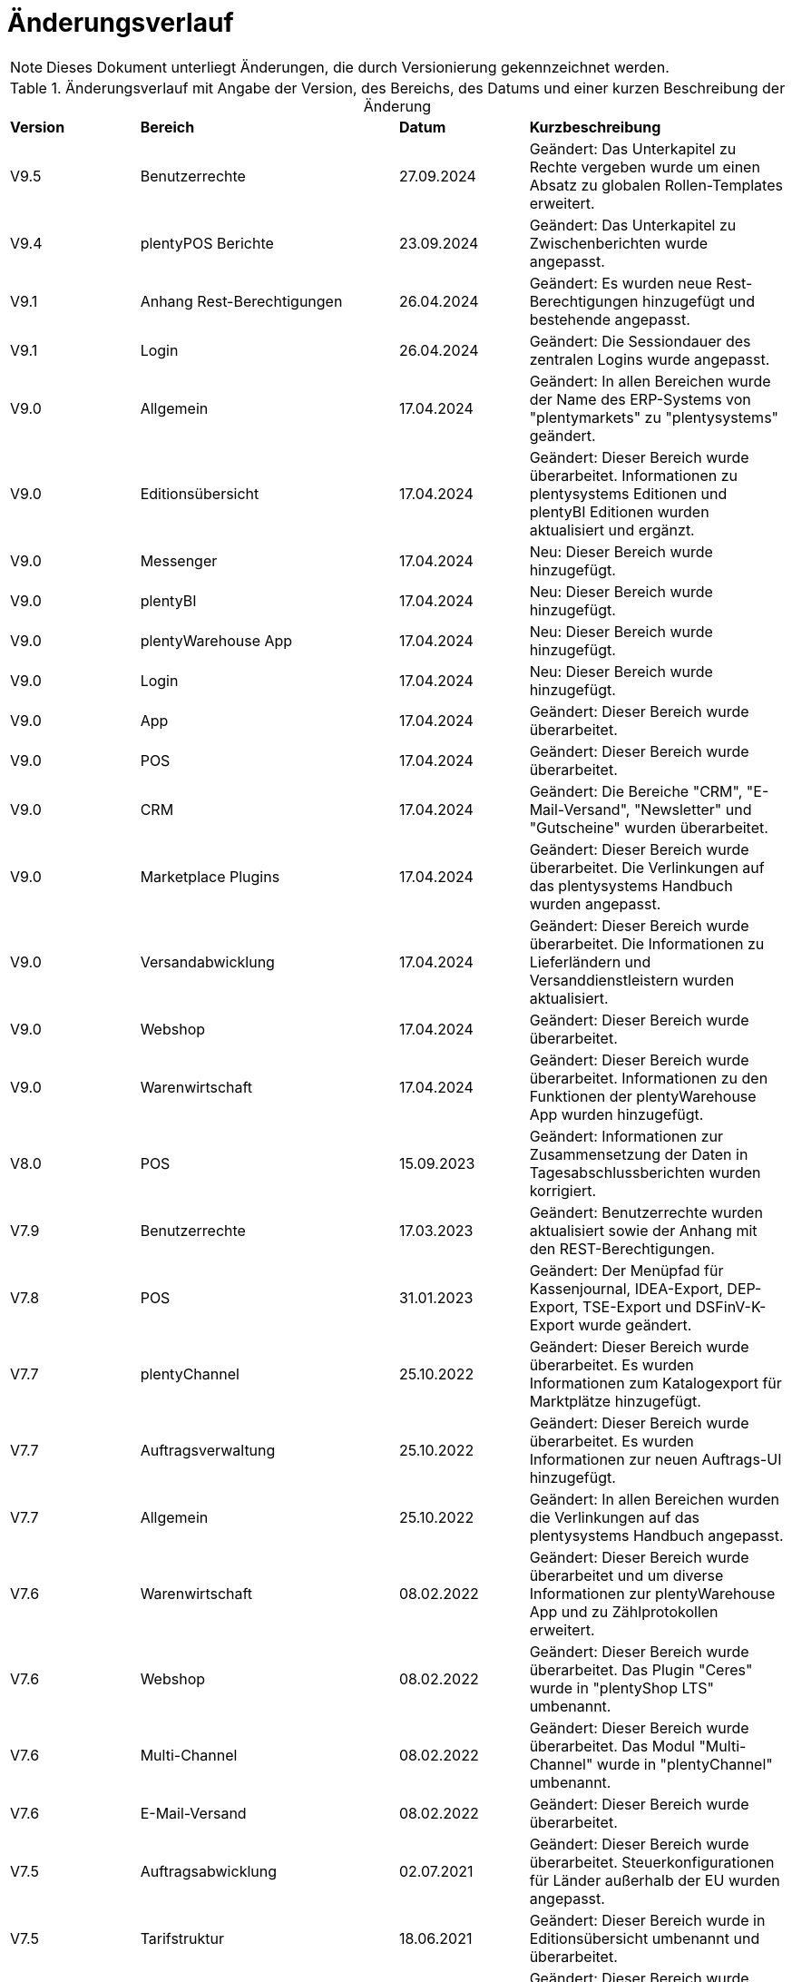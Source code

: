 = Änderungsverlauf

NOTE: Dieses Dokument unterliegt Änderungen, die durch Versionierung gekennzeichnet werden.

[[tabelle-changelog]]
.Änderungsverlauf mit Angabe der Version, des Bereichs, des Datums und einer kurzen Beschreibung der Änderung
[cols="1,2,1,2"]
|====

|*Version* |*Bereich* |*Datum* |*Kurzbeschreibung*

|V9.5 |Benutzerrechte |27.09.2024 |Geändert: Das Unterkapitel zu Rechte vergeben wurde um einen Absatz zu globalen Rollen-Templates erweitert.
|V9.4 |plentyPOS Berichte |23.09.2024 |Geändert: Das Unterkapitel zu Zwischenberichten wurde angepasst.
|V9.1 |Anhang Rest-Berechtigungen |26.04.2024 |Geändert: Es wurden neue Rest-Berechtigungen hinzugefügt und bestehende angepasst.
|V9.1 |Login |26.04.2024 |Geändert: Die Sessiondauer des zentralen Logins wurde angepasst.
|V9.0 |Allgemein |17.04.2024 |Geändert: In allen Bereichen wurde der Name des ERP-Systems von "plentymarkets" zu "plentysystems" geändert.
|V9.0 |Editionsübersicht |17.04.2024 |Geändert: Dieser Bereich wurde überarbeitet. Informationen zu plentysystems Editionen und plentyBI Editionen wurden aktualisiert und ergänzt.
|V9.0 |Messenger |17.04.2024 |Neu: Dieser Bereich wurde hinzugefügt.
|V9.0 |plentyBI |17.04.2024 |Neu: Dieser Bereich wurde hinzugefügt.
|V9.0 |plentyWarehouse App |17.04.2024 |Neu: Dieser Bereich wurde hinzugefügt.
|V9.0 |Login |17.04.2024 |Neu: Dieser Bereich wurde hinzugefügt.
|V9.0 |App |17.04.2024 |Geändert: Dieser Bereich wurde überarbeitet.
|V9.0 |POS |17.04.2024 |Geändert: Dieser Bereich wurde überarbeitet.
|V9.0 |CRM |17.04.2024 |Geändert: Die Bereiche "CRM", "E-Mail-Versand", "Newsletter" und "Gutscheine" wurden überarbeitet.
|V9.0 |Marketplace Plugins |17.04.2024 |Geändert: Dieser Bereich wurde überarbeitet. Die Verlinkungen auf das plentysystems Handbuch wurden angepasst.
|V9.0 |Versandabwicklung |17.04.2024 |Geändert: Dieser Bereich wurde überarbeitet. Die Informationen zu Lieferländern und Versanddienstleistern wurden aktualisiert.
|V9.0 |Webshop |17.04.2024 |Geändert: Dieser Bereich wurde überarbeitet.
|V9.0 |Warenwirtschaft |17.04.2024 |Geändert: Dieser Bereich wurde überarbeitet. Informationen zu den Funktionen der plentyWarehouse App wurden hinzugefügt.
|V8.0 |POS |15.09.2023 |Geändert: Informationen zur Zusammensetzung der Daten in Tagesabschlussberichten wurden korrigiert.
|V7.9 |Benutzerrechte |17.03.2023 |Geändert: Benutzerrechte wurden aktualisiert sowie der Anhang mit den REST-Berechtigungen.
|V7.8 |POS |31.01.2023 |Geändert: Der Menüpfad für Kassenjournal, IDEA-Export, DEP-Export, TSE-Export und DSFinV-K-Export wurde geändert.
|V7.7 |plentyChannel |25.10.2022 |Geändert: Dieser Bereich wurde überarbeitet. Es wurden Informationen zum Katalogexport für Marktplätze hinzugefügt.
|V7.7 |Auftragsverwaltung |25.10.2022 |Geändert: Dieser Bereich wurde überarbeitet. Es wurden Informationen zur neuen Auftrags-UI hinzugefügt.
|V7.7 |Allgemein |25.10.2022 |Geändert: In allen Bereichen wurden die Verlinkungen auf das plentysystems Handbuch angepasst.
|V7.6 |Warenwirtschaft |08.02.2022 |Geändert: Dieser Bereich wurde überarbeitet und um diverse Informationen zur plentyWarehouse App und zu Zählprotokollen erweitert.
|V7.6 |Webshop |08.02.2022 |Geändert: Dieser Bereich wurde überarbeitet. Das Plugin "Ceres" wurde in "plentyShop LTS" umbenannt.
|V7.6 |Multi-Channel |08.02.2022 |Geändert: Dieser Bereich wurde überarbeitet. Das Modul "Multi-Channel" wurde in "plentyChannel" umbenannt.
|V7.6 |E-Mail-Versand |08.02.2022 |Geändert: Dieser Bereich wurde überarbeitet.
|V7.5 |Auftragsabwicklung |02.07.2021 |Geändert: Dieser Bereich wurde überarbeitet. Steuerkonfigurationen für Länder außerhalb der EU wurden angepasst.
|V7.5 |Tarifstruktur |18.06.2021 |Geändert: Dieser Bereich wurde in Editionsübersicht umbenannt und überarbeitet.
|V7.4 |POS |24.03.2021 |Geändert: Dieser Bereich wurde überarbeitet.
|V7.4 |Artikel |24.03.2021 |Geändert: Dieser Bereich wurde überarbeitet.
|V7.3 |Artikel + Auftragsabwicklung |16.02.2021 |Neu: Eine Beschreibung der globalen Änderungshistorie wurde hinzugefügt.
|V7.3 |CRM |16.02.2021 |Geändert: Die alte Änderungshistorie wurde in CRM-Historie umbenannt.
|V7.2 |POS |27.01.2021 |Geändert: Dieser Bereich wurde um Informationen zur Retourenerstattung in plentyPOS ergänzt.
|V7.2 |Kataloge |27.01.2021 |Neu: Dieser Bereich wurde hinzugefügt.
|V7.2 |ElasticSync |27.01.2021 |Geändert: Dieser Bereich wurde überarbeitet. Die Funktionalität "ElasticSync" wurde in "Import" umbenannt.
|V7.1|Auftragsabwicklung |25.09.2020 |Geändert: Bereich Zahlungsbedingungen wurde hinzugefügt.
|V7.1|Auftragsabwicklung |25.09.2020 |Geändert: Dieser Bereich wurde durch Informationen zum Umgang mit Dokumenten ergänzt.
|V7.1 |POS |25.09.2020 |Geändert: Dieser Bereich wurde überarbeitet.
|V7.0|Allgemein |30.06.2020 |Geändert: Verkaufsgutscheine wurden in Mehrzweckgutscheine umbenannt.
|V7.0|App |30.06.2020 |Geändert: Dieser Bereich wurde überarbeitet.
|V7.0|Auftragsabwicklung |30.06.2020 |Geändert: Dieser Bereich wurde überarbeitet.
|V7.0|Auftragsabwicklung |30.06.2020 |Neu: Bereich Auftragsdokumente wurde hinzugefügt.
|V7.0|Auftragsabwicklung |30.06.2020 |Neu: Bereich Buchhaltung wurde hinzugefügt.
|V7.0|Auftragsabwicklung |30.06.2020 |Neu: Bereich Zahlungsverkehr wurde hinzugefügt.
|V7.0|plentyDrive |30.06.2020 |Geändert: Abschnitt zu plentyDrive wurde entfernt.
|V7.0|POS |30.06.2020 |Geändert: Dieser Bereich wurde überarbeitet.
|V7.0|REST-Berechtigungen |30.06.2020 |Geändert: Dieser Bereich wurde überarbeitet.
|V7.0|Webshop |30.06.2020 |Geändert: Dieser Bereich wurde überarbeitet.
|V6.3 |POS |07.05.2020 |Geändert: Dieser Bereich wurde durch Informationen zur Kassensicherungsverordnung ergänzt.
|V6.2|REST-Berechtigungen |06.12.2019 |Neu: Dieser Bereich wurde hinzugefügt.
|V6.2|Marketplace-Plugins |06.12.2019 |Neu: Dieser Bereich wurde hinzugefügt.
|V6.2|Datenimport mit ElasticSync |06.12.2019 |Neu: Dieser Bereich wurde hinzugefügt.
|V6.2|Warenwirtschaft |06.12.2019 |Neu: Dieser Bereich wurde hinzugefügt.
|V6.2|Benutzer und Benutzerrechte |06.12.2019|Geändert: Dieser Bereich wurde überarbeitet.
|V6.2|POS |06.12.2019 |Geändert: Dieser Bereich wurde überarbeitet.
|V6.2|Cloud |06.12.2019 |Geändert: Dieser Bereich wurde überarbeitet.
|V6.2|App |06.12.2019 |Geändert: Dieser Bereich wurde überarbeitet.
|V6.2|Artikel |06.12.2019 |Geändert: Dieser Bereich wurde überarbeitet.
|V6.2|CRM |06.12.2019 |Geändert: Dieser Bereich wurde überarbeitet.
|V6.2|E-Mail-Versand |06.12.2019 |Geändert: Dieser Bereich wurde überarbeitet.
|V6.2|Cloud |06.12.2019 |Geändert: Dieser Bereich wurde überarbeitet.
|V6.2|Newsletter |06.12.2019 |Geändert: Dieser Bereich wurde überarbeitet.
|V6.2|Versandabwicklung |06.12.2019 |Geändert: Dieser Bereich wurde überarbeitet.
|V6.2|Multi-Channel |06.12.2019 |Geändert: Dieser Bereich wurde überarbeitet.
|V6.2|Order |06.12.2019 |Geändert: Dieser Bereich wurde überarbeitet.
|V6.2|Tarifstruktur |06.12.2019 |Geändert: Dieser Bereich wurde überarbeitet.
|V6.2|Gutscheine |06.12.2019 |Neu: Dieser Bereich wurde hinzugefügt.
|V6.1|POS |16.01.2019 |Neu: Click & Collect ab plentymarkets App Version 1.9.
|V6.1|POS |26.11.2018 |Neu: Zahlartenmix ab plentymarkets App Version 1.8.5.
|V6.1|POS |22.08.2018 |Geändert: Anpassungen in POS-Versionen 1.8 und 1.8.1.
|V6.0|Artikel |20.02.2018 |Geändert: Artikelverwaltung abgeschlossen.
|V6.0|POS |20.02.2018 |Neu: Buchungskonten für Kassenvorfälle
|V6.1   |POS  |25.03.2019 |Neu: Zahlartenmix und Click & Collect wurden hinzugefügt.
|V6.0      |Artikel |07.03.2018 |Neu: Dieser Bereich wurde hinzugefügt.
|V6.0      |Multi-Channel |07.03.2018 |Neu: Dieser Bereich wurde hinzugefügt.
|V6.0      |POS |07.03.2018 |Neu: Buchungskonten für Kassenvorfälle wurden hinzugefügt.
|V5.0   |  Auftragsabwicklung  |24.11.2017 |Geändert: Informationen zu den Auftragstypen wurden ergänzt.
|V5.0   |  Benutzerrechte  |24.11.2017 |Geändert: Dieser Bereich wurde überarbeitet.
|V5.0   |  Versandabwicklung  |24.11.2017 |Neu: Dieser Bereich wurde hinzugefügt.
|V4.0  |  POS   |07.11.2017 |Neu: Dieser Bereich wurde hinzugefügt.
|V4.0  |  Webshop   |07.11.2017 |Neu: Dieser Bereich wurde hinzugefügt.
|V3.0  | CRM    |26.09.2017 |Neu: Dieser Bereich wurde hinzugefügt.
|V3.0  | E-Mail-Versand    |26.09.2017 |Neu: Dieser Bereich wurde hinzugefügt.
|V3.0  | Newsletter    |26.09.2017 |Neu: Dieser Bereich wurde hinzugefügt.
|V2.0 |Allgemein       |31.08.2017 |Neu: Der Bereich Formulierungsbeispiele wurde hinzugefügt.
|V1.0|Auftragsabwicklung |11.08.2017 |Neu: Dieser Bereich wurde hinzugefügt.
|V1.0|Datensicherheit |11.08.2017 |Neu: Dieser Bereich wurde hinzugefügt.

|====
